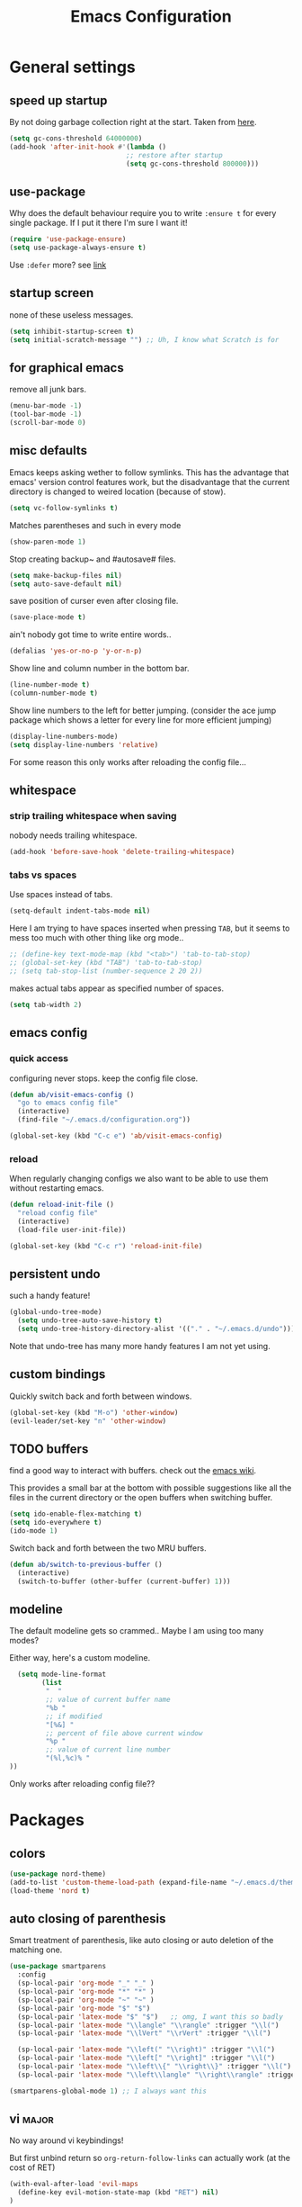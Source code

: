 #+TITLE: Emacs Configuration
#+OPTIONS: toc:nil num:nil

* General settings

** speed up startup

By not doing garbage collection right at the start. Taken from [[https://github.com/nilcons/emacs-use-package-fast/blob/master/README.md][here]].

#+BEGIN_SRC emacs-lisp
  (setq gc-cons-threshold 64000000)
  (add-hook 'after-init-hook #'(lambda ()
                               ;; restore after startup
                               (setq gc-cons-threshold 800000)))
#+END_SRC

** use-package

Why does the default behaviour require you to write =:ensure t= for every single package. If I put it there I'm sure I want it!

#+BEGIN_SRC emacs-lisp
  (require 'use-package-ensure)
  (setq use-package-always-ensure t)
#+END_SRC

Use ~:defer~ more? see [[https://emacs.stackexchange.com/questions/19694/use-package-defer-t-and-autoloads][link]]

** startup screen

none of these useless messages.

#+BEGIN_SRC emacs-lisp
  (setq inhibit-startup-screen t)
  (setq initial-scratch-message "") ;; Uh, I know what Scratch is for
#+END_SRC

** for graphical emacs

remove all junk bars.

#+BEGIN_SRC emacs-lisp
  (menu-bar-mode -1)
  (tool-bar-mode -1)
  (scroll-bar-mode 0)
#+END_SRC

** misc defaults

Emacs keeps asking wether to follow symlinks. This has the advantage that emacs' version control features work, but the disadvantage that the current directory is changed to weired location (because of stow).

#+BEGIN_SRC emacs-lisp
  (setq vc-follow-symlinks t)
#+END_SRC

Matches parentheses and such in every mode

#+BEGIN_SRC emacs-lisp
  (show-paren-mode 1)
#+END_SRC

Stop creating backup~ and #autosave# files.

#+BEGIN_SRC emacs-lisp
  (setq make-backup-files nil)
  (setq auto-save-default nil)
#+END_SRC

save position of curser even after closing file.

#+BEGIN_SRC emacs-lisp
  (save-place-mode t)
#+END_SRC

ain't nobody got time to write entire words..

#+BEGIN_SRC emacs-lisp
  (defalias 'yes-or-no-p 'y-or-n-p)
#+END_SRC

Show line and column number in the bottom bar.

#+BEGIN_SRC emacs-lisp
  (line-number-mode t)
  (column-number-mode t)
#+END_SRC

Show line numbers to the left for better jumping.
(consider the ace jump package which shows a letter for every line for more efficient jumping)

#+BEGIN_SRC emacs-lisp
  (display-line-numbers-mode)
  (setq display-line-numbers 'relative)
#+END_SRC

For some reason this only works after reloading the config file...

** whitespace
*** strip trailing whitespace when saving

nobody needs trailing whitespace.

#+BEGIN_SRC emacs-lisp
  (add-hook 'before-save-hook 'delete-trailing-whitespace)
#+END_SRC

*** tabs vs spaces

Use spaces instead of tabs.

#+BEGIN_SRC emacs-lisp
  (setq-default indent-tabs-mode nil)
#+END_SRC

Here I am trying to have spaces inserted when pressing =TAB=, but it seems to mess too much with other thing like org mode..

#+BEGIN_SRC emacs-lisp
  ;; (define-key text-mode-map (kbd "<tab>") 'tab-to-tab-stop)
  ;; (global-set-key (kbd "TAB") 'tab-to-tab-stop)
  ;; (setq tab-stop-list (number-sequence 2 20 2))
#+END_SRC

makes actual tabs appear as specified number of spaces.

#+BEGIN_SRC emacs-lisp
  (setq tab-width 2)
#+END_SRC

** emacs config
*** quick access

configuring never stops. keep the config file close.

#+BEGIN_SRC emacs-lisp
  (defun ab/visit-emacs-config ()
    "go to emacs config file"
    (interactive)
    (find-file "~/.emacs.d/configuration.org"))

  (global-set-key (kbd "C-c e") 'ab/visit-emacs-config)
#+END_SRC

*** reload

When regularly changing configs we also want to be able to use them without restarting emacs.

#+BEGIN_SRC emacs-lisp
  (defun reload-init-file ()
    "reload config file"
    (interactive)
    (load-file user-init-file))

  (global-set-key (kbd "C-c r") 'reload-init-file)
#+END_SRC

** persistent undo

such a handy feature!

#+BEGIN_SRC emacs-lisp
  (global-undo-tree-mode)
    (setq undo-tree-auto-save-history t)
    (setq undo-tree-history-directory-alist '(("." . "~/.emacs.d/undo")))
#+END_SRC

Note that undo-tree has many more handy features I am not yet using.

** custom bindings

Quickly switch back and forth between windows.

#+BEGIN_SRC emacs-lisp
  (global-set-key (kbd "M-o") 'other-window)
  (evil-leader/set-key "n" 'other-window)
#+END_SRC

** TODO buffers

find a good way to interact with buffers. check out the [[https://www.emacswiki.org/emacs/SwitchingBuffers][emacs wiki]].

This provides a small bar at the bottom with possible suggestions like all the files in the current directory or the open buffers when switching buffer.

#+BEGIN_SRC emacs-lisp
  (setq ido-enable-flex-matching t)
  (setq ido-everywhere t)
  (ido-mode 1)
#+END_SRC

Switch back and forth between the two MRU buffers.

#+BEGIN_SRC emacs-lisp
  (defun ab/switch-to-previous-buffer ()
    (interactive)
    (switch-to-buffer (other-buffer (current-buffer) 1)))
#+END_SRC

** modeline

The default modeline gets so crammed.. Maybe I am using too many modes?

Either way, here's a custom modeline.

#+BEGIN_SRC emacs-lisp
  (setq mode-line-format
        (list
         "  "
         ;; value of current buffer name
         "%b "
         ;; if modified
         "[%&] "
         ;; percent of file above current window
         "%p "
         ;; value of current line number
         "(%l,%c)% "
))
#+END_SRC

Only works after reloading config file??

* Packages

** colors

#+BEGIN_SRC emacs-lisp
  (use-package nord-theme)
  (add-to-list 'custom-theme-load-path (expand-file-name "~/.emacs.d/themes/"))
  (load-theme 'nord t)
#+END_SRC

** auto closing of parenthesis

Smart treatment of parenthesis, like auto closing or auto deletion of the matching one.

#+BEGIN_SRC emacs-lisp
  (use-package smartparens
    :config
    (sp-local-pair 'org-mode "_" "_" )
    (sp-local-pair 'org-mode "*" "*" )
    (sp-local-pair 'org-mode "~" "~" )
    (sp-local-pair 'org-mode "$" "$")
    (sp-local-pair 'latex-mode "$" "$")   ;; omg, I want this so badly
    (sp-local-pair 'latex-mode "\\langle" "\\rangle" :trigger "\\l(")
    (sp-local-pair 'latex-mode "\\lVert" "\\rVert" :trigger "\\l(")

    (sp-local-pair 'latex-mode "\\left(" "\\right)" :trigger "\\l(")
    (sp-local-pair 'latex-mode "\\left[" "\\right]" :trigger "\\l(")
    (sp-local-pair 'latex-mode "\\left\\{" "\\right\\}" :trigger "\\l(")
    (sp-local-pair 'latex-mode "\\left\\langle" "\\right\\rangle" :trigger "\\l("))

  (smartparens-global-mode 1) ;; I always want this
#+END_SRC

** vi                                                                 :major:

No way around vi keybindings!

But first unbind return so ~org-return-follow-links~ can actually work (at the cost of RET)
#+BEGIN_SRC emacs-lisp
  (with-eval-after-load 'evil-maps
    (define-key evil-motion-state-map (kbd "RET") nil)
  )
#+END_SRC
*** =evil-leader=

More vim functionality. Note that I'm loading evil-leader before evil-mode. Someone suggested this as a workaround for ~SPC~ as leader not always working (or in my case it stops working mid session).

Set the leader key and some very basic keybindings.

#+BEGIN_SRC emacs-lisp
  (use-package evil-leader
    :config
    (global-evil-leader-mode)
    (evil-leader/set-leader "SPC")
    (evil-leader/set-key
      "b" 'switch-to-buffer
      "q" 'kill-buffer
      "r" 'reload-init-file
      "s h" 'evil-window-split'
      "s v" 'evil-window-vsplit'
      "e c" 'ab/visit-emacs-config
      "w" 'save-buffer))
#+END_SRC

Most of the time I work with two buffers. I want a really convenient way to switch back and forth.

#+BEGIN_SRC emacs-lisp
  (evil-leader/set-key "SPC" 'ab/switch-to-previous-buffer)
#+END_SRC

Whenever I accidentally start a command and want to aboard it I automatically hit ~ESC~, where the correct action would be to press ~\C-g~. So map ~ESC~ to ~\C-g~.

#+BEGIN_SRC emacs-lisp
  (define-key key-translation-map (kbd "ESC") (kbd "C-g"))
#+END_SRC

*** evil mode

load evil-mode + basic config.

#+BEGIN_SRC emacs-lisp
  (use-package evil
    :init
    (setq evil-want-C-u-scroll t)      ;; for some reason this stopped working
    :config
    (evil-mode 1)
    (define-key evil-normal-state-map "\C-u" 'evil-scroll-up)
    (setq evil-vsplit-window-right t) ;; sane positioning of the split
    (setq evil-split-window-below t) ;; sane positioning of the split
    (setq evil-ex-search-case 'smart)) ;; case sensitive only if upper case letters are used
#+END_SRC

By default =C-u= is not bound to srolling up (as it should be).

The function ~evil-forward-paragraph~ (default bound to ~}~) reuses Emacs' ~forward-paragraph~ which is different in every major mode. I've gotten used to vim's behaviour of just going to the next empty line. This chunk makes evil use the default paragraph. This makes so much more sense considering commands like ~y a p~ (read "yank around paragraph") treats paragraphs always the the way I want them. Got this from [[https://emacs.stackexchange.com/questions/38596/make-evil-paragraphs-behave-like-vim-paragraphs][here]].

#+BEGIN_SRC emacs-lisp
  (with-eval-after-load 'evil
    (defadvice forward-evil-paragraph (around default-values activate)
     (let ((paragraph-start (default-value 'paragraph-start))
           (paragraph-separate (default-value 'paragraph-separate)))
           ad-do-it)))
#+END_SRC

*** evil surround

This is a evil clone of the surround package found in Vim.

#+BEGIN_SRC emacs-lisp
  (use-package evil-surround
    :config
    (global-evil-surround-mode 1))
#+END_SRC

*** colemak settings

Evil for colemak keyboard layout. Adapted from the [[https://github.com/wbolster/evil-colemak-basics][evil-colemak-basics]] package. For some reason trying to defining everything manually via ~evil-define-key~ or ~define-key evil-motion-state-map~ gave me trouble with ~'inner-text-objects~ and more..

#+BEGIN_SRC emacs-lisp
(defgroup evil-colemak nil
  "Basic key rebindings for evil-mode with the Colemak keyboard layout."
  :prefix "evil-colemak-"
  :group 'evil)

(defcustom evil-colemak-char-jump-commands nil
  "The set of commands to use for jumping to characters.
By default, the built-in evil commands evil-find-char (and
variations) are used"
  :group 'evil-colemak
  :type '(choice (const :tag "default" nil)))

(defun evil-colemak--make-keymap ()
  "Initialise the keymap baset on the current configuration."
  (let ((keymap (make-sparse-keymap)))
    (evil-define-key '(motion normal visual) keymap
      "n" 'evil-next-line
      "gn" 'evil-next-visual-line
      "gN" 'evil-next-visual-line
      "e" 'evil-previous-line
      "ge" 'evil-previous-visual-line
      "E" 'evil-lookup
      "i" 'evil-forward-char
      "j" 'evil-forward-word-end
      "J" 'evil-forward-WORD-end
      "gj" 'evil-backward-word-end
      "gJ" 'evil-backward-WORD-end
      "k" 'evil-search-next
      "K" 'evil-search-previous
      "gk" 'evil-next-match
      "gK" 'evil-previous-match
      "zi" 'evil-scroll-column-right
      "zI" 'evil-scroll-right)
    (evil-define-key '(normal visual) keymap
      "N" 'evil-join
      "gN" 'evil-join-whitespace)
    (evil-define-key 'normal keymap
      "l" 'evil-insert
      "L" 'evil-insert-line)
    (evil-define-key 'visual keymap
      "L" 'evil-insert)
    (evil-define-key '(visual operator) keymap
      "l" evil-inner-text-objects-map)
    (evil-define-key 'operator keymap
      "i" 'evil-forward-char)
    keymap))
    ;; ~I~ is still available

(defvar evil-colemak-keymap
  (evil-colemak--make-keymap)
  "Keymap for evil-colemak-mode.")

(defun evil-colemak-refresh-keymap ()
  "Refresh the keymap using the current configuration."
  (setq evil-colemak-keymap (evil-colemak--make-keymap)))

;;;###autoload
(define-minor-mode evil-colemak-mode
  "Minor mode with evil-mode enhancements for the Colemak keyboard layout."
  :keymap evil-colemak-keymap
  :lighter " hnei")

;;;###autoload
(define-globalized-minor-mode global-evil-colemak-mode
  evil-colemak-mode
  (lambda () (evil-colemak-mode t))
  "Global minor mode with evil-mode enhancements for the Colemak keyboard layout.")
  (global-evil-colemak-mode)
#+END_SRC

Switching windows also relies on the `hjkl` motions. So make it colemak friendly.

#+BEGIN_SRC emacs-lisp
  (with-eval-after-load 'evil-maps
    (define-key evil-window-map "n" 'evil-window-down)
    (define-key evil-window-map "e" 'evil-window-up)
    (define-key evil-window-map "i" 'evil-window-right))
#+END_SRC

*** matchit

Extend the ~%~ functionality to jump between tags such as LaTeX ~\begin{...}~ and ~\end{...}~. This is sooo important!!!

#+BEGIN_SRC emacs-lisp
  (use-package evil-matchit
    :config
    (global-evil-matchit-mode))
#+END_SRC

*** commentary

~gc~ comments stuff out.

#+BEGIN_SRC emacs-lisp
  (use-package evil-commentary)
  (evil-commentary-mode)
#+END_SRC

*** evil smart-parens

makes evil play nicely with with [[*auto closing of parenthesis][smartparens]]. But it also slows some commands down by a lot!!

#+BEGIN_SRC emacs-lisp
  ;; (use-package evil-smartparens
  ;;   :hook (smartparens-enabled . evil-smartparens-mode) ;; use evil-sp whenever sp is used
  ;;   :diminish evil-smartparens-mode)
#+END_SRC

Some of the functionality promised on their github doesn't seem to work. Check [[https://kozikow.com/2016/06/18/smartparens-emacs-package-is-super-awesome/][this]].
For some reason ~C~ and ~D~ work for me as promised but ~dW~ or ~cW~ doesn't.
Also it regularly *makes emacs crash*...

** pretty-mode

Re-display parts of the Emacs buffer as pretty Unicode symbols.

#+BEGIN_SRC emacs-lisp
  ;; (use-package pretty-mode
  ;;   :ensure t)
  ;;   (global-pretty-mode t)
  ;;   (pretty-activate-groups
  ;;    '(:sub-and-superscripts :greek :arithmetic-nary))
#+END_SRC

emacs ships default with =prettify-symbols mode=.

#+BEGIN_SRC emacs-lisp
  (global-prettify-symbols-mode 1)
#+END_SRC

** org mode                                                           :major:

#+begin_center
   =Your life in plain text=
#+end_center

Load orgmode plus some standard keybindings.

#+BEGIN_SRC emacs-lisp
  (use-package org
    :init
    (setq org-hide-emphasis-markers t
          org-return-follows-link t
          org-todo-keywords '((sequence "TODO(t)" "Waiting(w)" "|" "DONE(d)")
                              (sequence "TODO(t)" "Didn't succeed(s)" "|" "to hard(h)" "DONE(d)")))
    :bind (("C-c l" . org-store-link)
           ("C-c a" . org-agenda)
           ("C-c c" . org-capture)))
#+END_SRC


~org-return-follow-links~ is supposed to give ~RET~ some functionality in evil mode (which it usually doesn't have). However, [[*make RET better][see this section]] for giving the enter key even more functionality.

*** config

Tell org where I store my org stuff.

#+BEGIN_SRC emacs-lisp
  (setq org-directory "~/org")

  (defun org-file-path (filename)
    "Return the absolute address of an org file, given its relative name."
    (concat (file-name-as-directory org-directory) filename))

  ;; (setq org-inbox-file "~/org/inbox.org")
  (setq org-index-file (org-file-path "index.org"))
  (setq org-archive-location
    (concat (org-file-path "archive.org") "::* From %s"))
#+END_SRC

This sets the file from which the agenda is derived. All my todos are in the index file.

#+BEGIN_SRC emacs-lisp
  (setq org-agenda-files (list org-index-file))
  ;; (setq org-agenda-files (list org-directory))
#+END_SRC

By default org-mode does super ugly truncation of long lines (apparently because of tables). I want line wrapping, however.

#+BEGIN_SRC emacs-lisp
  (setq org-startup-truncated 'nil)
#+END_SRC

*** keybindings
**** structure editing

Make orgmode integrate nicer with evil mode in a way that relies less on the meta key.

#+BEGIN_SRC emacs-lisp
  (evil-define-key 'normal org-mode-map
    (kbd "TAB") 'org-cycle     ;; this should already be the case?
    ">" 'org-shiftmetaright
    "<" 'org-shiftmetaleft)
#+END_SRC

Org structure editing made easy/mnemonic with evil-leader.

#+BEGIN_SRC emacs-lisp
  (evil-leader/set-key-for-mode 'org-mode
    "o t" 'org-toggle-heading     ;; toogle wheter heading or not
    "o w" 'widen                  ;; show everythig
    "o n" 'org-narrow-to-subtree) ;; show only what's within heading
#+END_SRC

~org-narrow-subtree~ shows only a single heading (the heading of the current subtree). I need more context!! I want the to see which hierarchy this heading belongs to. taken from [[https://emacs.stackexchange.com/questions/29304/how-to-show-all-contents-of-current-subtree-and-fold-all-the-other-subtrees][stackexchange]].

#+BEGIN_SRC emacs-lisp
  (defun ab/org-show-just-me (&rest _)
    "Fold all other trees, then show entire current subtree."
    (interactive)
    (org-overview)
    (org-reveal)
    (org-show-subtree))

  (evil-leader/set-key-for-mode 'org-mode
    "o c" 'ab/org-show-just-me)            ;; Mnemonic: Collapse
#+END_SRC

**** index file

Quickly access the org index file.

#+BEGIN_SRC emacs-lisp
(defun ab/open-index-file ()
  "Open the master org TODO list."
  (interactive)
  (find-file org-index-file)
  (end-of-buffer))

(global-set-key (kbd "C-c i") 'ab/open-index-file)
#+END_SRC

Actually, I like vims leader key much better.

#+BEGIN_SRC emacs-lisp
  (evil-leader/set-key
      "i" 'ab/open-index-file)
#+END_SRC

**** navigation

Mnemonic navigation.

#+BEGIN_SRC emacs-lisp
  (evil-leader/set-key-for-mode 'org-mode
    "g h" 'org-previous-visible-heading     ;; Go Heading of current section
    "g e" 'org-previous-visible-heading     ;; Go e (= colemak up)
    "g u" 'outline-up-heading               ;; Go Up in hierarchy
    "g n" 'org-next-visible-heading)        ;; Go Next heading
#+END_SRC

*** make RET better

From [[http://kitchingroup.cheme.cmu.edu/blog/2017/04/09/A-better-return-in-org-mode/][this discussion]], I got the code to replace M-RET in lists with just RET, so that Org acts more like other word processors.

#+BEGIN_SRC emacs-lisp
  ;; (defun ab/org-return (&optional ignore)
  ;;   "Add new list item, heading or table row with RET.
  ;; A double return on an empty element deletes it.
  ;; Use a prefix arg to get regular RET. "
  ;;   (interactive "P")
  ;;   (if ignore
  ;;       (org-return)
  ;;     (cond
  ;;      ;; Open links like usual
  ;;      ((eq 'link (car (org-element-context)))
  ;;       (org-return))
  ;;      ;; lists end with two blank lines, so we need to make sure we are also not
  ;;      ;; at the beginning of a line to avoid a loop where a new entry gets
  ;;      ;; created with only one blank line.
  ;;      ((and (org-in-item-p) (not (bolp)))
  ;;       (if (org-element-property :contents-begin (org-element-context))
  ;;           (org-insert-heading)
  ;;         (beginning-of-line)
  ;;         (setf (buffer-substring
  ;;                (line-beginning-position) (line-end-position)) "")
  ;;         (org-return)))
  ;;      ((org-at-heading-p)
  ;;       (if (not (string= "" (org-element-property :title (org-element-context))))
  ;;           (progn (org-end-of-meta-data)
  ;;                  (org-insert-heading))
  ;;         (beginning-of-line)
  ;;         (setf (buffer-substring
  ;;                (line-beginning-position) (line-end-position)) "")))
  ;;      ((org-at-table-p)
  ;;       (if (-any?
  ;;            (lambda (x) (not (string= "" x)))
  ;;            (nth
  ;;             (- (org-table-current-dline) 1)
  ;;             (org-table-to-lisp)))
  ;;           (org-return)
  ;;         ;; empty row
  ;;         (beginning-of-line)
  ;;         (setf (buffer-substring
  ;;                (line-beginning-position) (line-end-position)) "")
  ;;         (org-return)))
  ;;      (t
  ;;       (org-return)))))

  ;; (define-key org-mode-map (kbd "RET")  #'ab/org-return)
#+END_SRC
*** org capture
**** templates
Templates for capturing. The default keybinding is ~C-c c~ . Also, ~%a~ expands to a link to the file (and position) from which =org-capture= was called.
I think =%i= is active region. Another nice feature is ~%^{Name}~ prompts for name. This probably makes sense for titles or something because I tend to put too much next to the asterics and too little text underneath..

#+BEGIN_SRC emacs-lisp
  (setq org-capture-templates
       '(("l" "todo with Link" entry
         (file+headline org-index-file "Inbox")
         "*** TODO %?\n  %i\n  See: %a")

        ("n" "Note"  entry
         (file+headline org-index-file "Inbox")
         "*** %?\n")

        ("t" "Todo" entry
         (file+headline org-index-file "Inbox")
         "*** TODO %?\n")))
#+END_SRC

**** capture anywhere

Call org-capture from anywhere (system wide). Code taken from [[https://www.reddit.com/r/emacs/comments/74gkeq/system_wide_org_capture/][reddit.]]

#+BEGIN_SRC emacs-lisp
  (defadvice org-switch-to-buffer-other-window
      (after supress-window-splitting activate)
    "Delete the extra window if we're in a capture frame"
    (if (equal "capture" (frame-parameter nil 'name))
        (delete-other-windows)))

  (defadvice org-capture-finalize
      (after delete-capture-frame activate)
    "Advise capture-finalize to close the frame"
    (if (equal "capture" (frame-parameter nil 'name))
        (delete-frame)))

  (defun activate-capture-frame ()
    "run org-capture in capture frame"
    (select-frame-by-name "capture")
    (switch-to-buffer (get-buffer-create "*scratch*"))
    (org-capture))
#+END_SRC

The above code, together with the follow shell command does the job.

#+BEGIN_SRC shell
  emacsclient -c -F '(quote (name . "capture"))' -e '(activate-capture-frame)'
#+END_SRC

*** appearance

Everything that has to do with how stuff looks / is displayed.

**** fancy bullets

Fancy bullets in org mode. If the bullets get too fancy there is also a mode that just hides the leading stars.

#+BEGIN_SRC emacs-lisp
  (use-package org-bullets
    :init
    :config
    (add-hook 'org-mode-hook (lambda () (org-bullets-mode 1))))
#+END_SRC

**** "headings"

By default the only difference between org leves is a slightly different symbol (when using =org-bullets=) and an almost invisible indent.
Different font sizes make much more sense.

Also, in nord theme all headings seem to have the same color...

#+BEGIN_SRC emacs-lisp
 (custom-set-faces
   '(org-level-1 ((t (:inherit outline-1 :height 1.9))))
   '(org-level-2 ((t (:inherit outline-2 :foreground "#A3BE8C" :height 1.5))))
   '(org-level-3 ((t (:inherit outline-3 :foreground "#81A1C1" :height 1.2))))
   '(org-level-4 ((t (:inherit outline-4 :foreground "#8FBCBB" :height 1.0))))
   '(org-level-5 ((t (:inherit outline-5 :height 1.0))))
 )
#+END_SRC

Next step will be to use my own nord fork as there are a couple bugs and nobody merges the pull requests...

By default orgmode displays ellipsis for collapsed bullets. Here's a custom symbol indicating collapsed bullets.

#+BEGIN_SRC emacs-lisp
  (setq org-ellipsis " ...")
#+END_SRC

**** prettify entities

Org can pretty display things like latex symbols. Indices are even nicer than in AucTex as the underscores are removed.

#+BEGIN_SRC emacs-lisp
  (setq org-pretty-entities 1)
#+END_SRC

*** TODO evil org

better keybindings for org in evil?

*** opening pdfs

I want pdfs to be opened in an external pdf viewer.

#+BEGIN_SRC emacs-lisp
(add-hook 'org-mode-hook
      '(lambda ()
         (delete '("\\.pdf\\'" . default) org-file-apps)
         (add-to-list 'org-file-apps '("\\.pdf\\'" . "zathura %s"))))
#+END_SRC

*** org-babel

For some reason one has to tell babel which languages should be executed when typing ~C-c C-c~ ..

#+BEGIN_SRC emacs-lisp
(org-babel-do-load-languages
   'org-babel-load-languages
   '((python . t)
     (emacs-lisp . t)
     (C . t)
     (latex . t)
     (shell . t)))
#+END_SRC

** LaTeX                                                              :major:

which package to use? =tex-site= or =tex= ?
is AucTeX itself a package?

#+BEGIN_SRC emacs-lisp
  (use-package tex-site
    :ensure auctex
    :mode ("\\.tex\\'" . latex-mode)
    :config
    (setq TeX-auto-save t)
    (setq TeX-parse-self t)
    (setq TeX-save-query nil)  ;; save when compiling without asking
    (setq-default TeX-master nil) ;; I'm guessing this stops asking for master file
    (add-hook 'LaTeX-mode-hook
              (lambda ()
                (company-mode)
                (smartparens-mode)
                (turn-on-reftex)
                (reftex-mode)
                (setq reftex-plug-into-AUCTeX t)
                (setq TeX-PDF-mode t)  ;; is supposed to call pdflatex instead of latex
                (setq TeX-source-correlate-method 'synctex)
                (setq TeX-source-correlate-start-server t))))

    (setq TeX-view-program-selection '((output-pdf "Zathura"))
           TeX-source-correlate-start-server t)
#+END_SRC

A different tex setup that uses latexmk

#+BEGIN_SRC emacs-lisp
  ;; (use-package auctex-latexmk
  ;;   :after latex
  ;;   :init
  ;;   (setq auctex-latexmk-inherit-TeX-PDF-mode t)
  ;;   :config
  ;;   (auctex-latexmk-setup))

  ;; (use-package tex-site
  ;;   ;; Not deferred, since tex-site.el is essentially an autoloads file.
  ;;   :init
  ;;   (setq tex-fontify-script nil
  ;;         font-latex-fontify-script nil
  ;;         TeX-parse-self nil)
  ;;   (add-hook 'latex-mode-hook 'TeX-PDF-mode)
  ;; )
#+END_SRC

*** even fancier symbols

the =latex-pretty-symbols= package is supposed to contain many more unicode symbols for LaTeX entities than just =prettify-symbols-mode= (which is what I am currently using). Also, it is supposed make subscripts and superscripts even nicer that e.g. AucTeX by not displaying the =_= or =^=.
However, it's currently not doing anything...

#+BEGIN_SRC emacs-lisp
  (add-to-list 'load-path "~/.emacs.d/lisp/")
  (require 'latex-pretty-symbols)
#+END_SRC

*** RefTeX

Reftexs completion seems a bit wonky. First one needs to press ~C-[~ and then at least one letter of the reference and then ~<RET>~. This such a hassle (although the minibuffer that opens and let's you select the reference is pretty cool).

For this reason the following package should interact with company to autocomplete references. This works fine for ~\ref~ but doesn't work for ~\cite~. Also, the ~\ref~ autocompletion usually doesn't work right away for newly created labels..

#+BEGIN_SRC emacs-lisp
  (use-package company-reftex
    :defer t)
#+END_SRC

RefTeX has this really nice table of contents it can display in another buffer that gives a great overview over the document and even lets you navigate and rearrange.
Non-nil means, create TOC window by splitting window vertically.

#+BEGIN_SRC emacs-lisp
  (setq reftex-toc-split-windows-horizontally 1)
  (evil-leader/set-key "l t" 'reftex-toc)       ;; Mnemonic: Latex Toc
#+END_SRC

See the [[https://www.gnu.org/software/auctex/manual/reftex/Table-of-Contents.html][manual]] for more TOC options.

*** keybindings

** auto completion

I used to think =company= is slow, but I just had to turn the ~idle-delay~ down...

#+BEGIN_SRC emacs-lisp
  (use-package company
    :defer t
    :init
    (setq company-dabbrev-ignore-case t
          company-idle-delay 0.01
          company-minimum-prefix-length 1)
    (add-hook 'after-init-hook 'global-company-mode)
    :config

    ;; Add yasnippet support for all company backends
    ;; https://github.com/syl20bnr/spacemacs/pull/179
    (defvar company-mode/enable-yas t
    "Enable yasnippet for all backends.")
    (defun company-mode/backend-with-yas (backend)
    (if (or (not company-mode/enable-yas) (and (listp backend) (member 'company-yasnippet backend)))
        backend
        (append (if (consp backend) backend (list backend))
                '(:with company-yasnippet))))
    (setq company-backends (mapcar #'company-mode/backend-with-yas company-backends))

    :bind ("C-n" . company-complete)
    :diminish company-mode)
#+END_SRC

The code chunk in the middle which makes yasnippet work with company is taken from [[https://emacs.stackexchange.com/questions/10431/get-company-to-show-suggestions-for-yasnippet-names][stackexchange]]. How can people live without this?? Also for some reason it has to be inside the entire thing even if company is not defered (no idea why).

** snippets

Snippets are everything! still need to figure out how to incorporate snippets into autocompletion (the way deoplete and Ultisnips did it for vim).

#+BEGIN_SRC emacs-lisp
  (use-package yasnippet)
    (setq yas-snippet-dirs
      '("~/.emacs.d/snippets"))

    (yas-global-mode 1)

    (define-key evil-insert-state-map (kbd "C-e") 'yas-expand)
    (define-key yas-minor-mode-map (kbd "C-c v") 'yas-visit-snippet-file)
    (define-key yas-minor-mode-map "C-cn" 'yas-new-snippet)
    (evil-leader/set-key "s n" 'yas-new-snippet)                        ;; Snippet New
    (evil-leader/set-key "s g" 'yas-visit-snippet-file)                 ;; Snippet Go
#+END_SRC

see [[https://stackoverflow.com/questions/14066526/unset-tab-binding-for-yasnippet][stackoverflow]] for some helpful answers.

** spell checking

As the name suggests. According to [[https://fasciism.com/2017/01/16/spellchecking/][this site]] Aspell is unmaintained and Hunspell is the way to go.

Default binding: ~z =~ for suggestions on how to correct the word.

#+BEGIN_SRC emacs-lisp
  (use-package flyspell
    :diminish flyspell-mode
    :init
    (add-hook 'prog-mode-hook 'flyspell-prog-mode)

    (dolist (hook '(text-mode-hook org-mode-hook))
      (add-hook hook (lambda () (flyspell-mode 1))))


    :config
    (setq ispell-program-name "hunspell"
          ispell-local-dictionary "en_US"
          ispell-extra-args '("--sug-mode=ultra" "--lang=en_US")
          ispell-list-command "--list"
          ispell-local-dictionary-alist '(("en_US" "[[:alpha:]]" "[^[:alpha:]]" "['‘’]"
                                        t ; Many other characters
                                        ("-d" "en_US") nil utf-8))))


    (evil-leader/set-key "s s" 'flyspell-mode) ;; toggle spell checking
#+END_SRC

ignore spell checking in source code blocks within org-mode

#+BEGIN_SRC emacs-lisp
  ;; (add-to-list 'ispell-skip-region-alist '("^#+BEGIN_SRC" . "^#+END_SRC")) ;; ignore spell check
#+END_SRC
doesn't seem to be necessary

** which-key

shows possible key combo continuations.

#+BEGIN_SRC emacs-lisp
  (use-package which-key
    :diminish which-key-mode
    :config
    (which-key-mode +1))
#+END_SRC

** dashboard

Display most recently used files and other useful stuff on startup.
See the [[https://github.com/emacs-dashboard/emacs-dashboard][github]].

#+BEGIN_SRC emacs-lisp
  (use-package dashboard
    :config
    (dashboard-setup-startup-hook))
#+END_SRC

Show agenda for upcoming week and not just today.

#+BEGIN_SRC emacs-lisp
  (setq show-week-agenda-p t)
#+END_SRC

Customize what is displayed on the dashboard

#+BEGIN_SRC emacs-lisp
(setq dashboard-items '((recents  . 8)
                        (bookmarks . 5)
                        (projects . 5)
                        (agenda . 5)))

(setq dashboard-startup-banner 2)
#+END_SRC

** projectile

currently only used for the dashboard..

#+BEGIN_SRC emacs-lisp
  (use-package projectile)
    ;; :config
    (projectile-mode +1)
    (define-key projectile-mode-map (kbd "C-c p") 'projectile-command-map)
  ;; )
#+END_SRC
** python                                                             :major:

#+BEGIN_SRC emacs-lisp
  (use-package elpy
    :defer t
    :config
    (elpy-enable))
#+END_SRC

** highlight yanks

when yanking region which was not selected in visual mode (anti pattern) it is hard to be sure what has actually been yanked.

#+BEGIN_SRC emacs-lisp
  (use-package volatile-highlights
    :defer t)
  (volatile-highlights-mode t)
  (vhl/define-extension 'evil 'evil-paste-after 'evil-paste-before
                        'evil-paste-pop 'evil-move)
  (vhl/install-extension 'evil)
#+END_SRC

Doesn't work yet..

** org everywhere

seems wonky.. only shift-tab works but tab doesn't.. maybe something uses tab already? like yasnippet.
#+BEGIN_SRC emacs-lisp
  (use-package outshine)
#+END_SRC
** syntax checking

#+BEGIN_SRC emacs-lisp
(use-package flycheck
  :init (global-flycheck-mode))
#+END_SRC
** fuzzy matching

The Ivy/Counsel/Swiper trio. Other option would be =helm=.

The ~counsel~ package installs all three of them. ~Swiper~ is just the fancy search. ~Ivy~ does the narrowing. ~counsel~ adds options to ~Ivy~

#+BEGIN_SRC emacs-lisp
  (use-package counsel
    :config
     (ivy-mode 1)
     ;; Virtual buffers correspond to bookmarks and recent files list
     (setq ivy-use-virtual-buffers t)
     (setq enable-recursive-minibuffers t)
     (global-set-key "\C-s" 'swiper)
     ;; this works out of the box for some reason
     ;; (global-set-key (kbd "M-x") 'counsel-M-x)
     (global-set-key (kbd "C-x C-f") 'counsel-find-file)
     (evil-leader/set-key "f f" 'counsel-find-file)
     ;; Deletes current input, resets the candidates list to the currently restricted matches.
     (define-key minibuffer-local-map (kbd "S-SPC") 'ivy-restrict-to-matches)

     ;; (define-key minibuffer-local-map (kbd "C-r") 'counsel-minibuffer-history)
     ;; (global-set-key (kbd "<f1> f") 'counsel-describe-function)
     ;; (global-set-key (kbd "<f1> v") 'counsel-describe-variable)
  )
#+END_SRC

** git

#+BEGIN_SRC emacs-lisp
  (use-package magit
    :bind
    ("C-x g" . magit-status)
    :config
    (use-package evil-magit)
    ;; use emacs as editor properly
    ;; (use-package with-editor)
  )

  (evil-leader/set-key "g s" 'magit-status)
#+END_SRC
